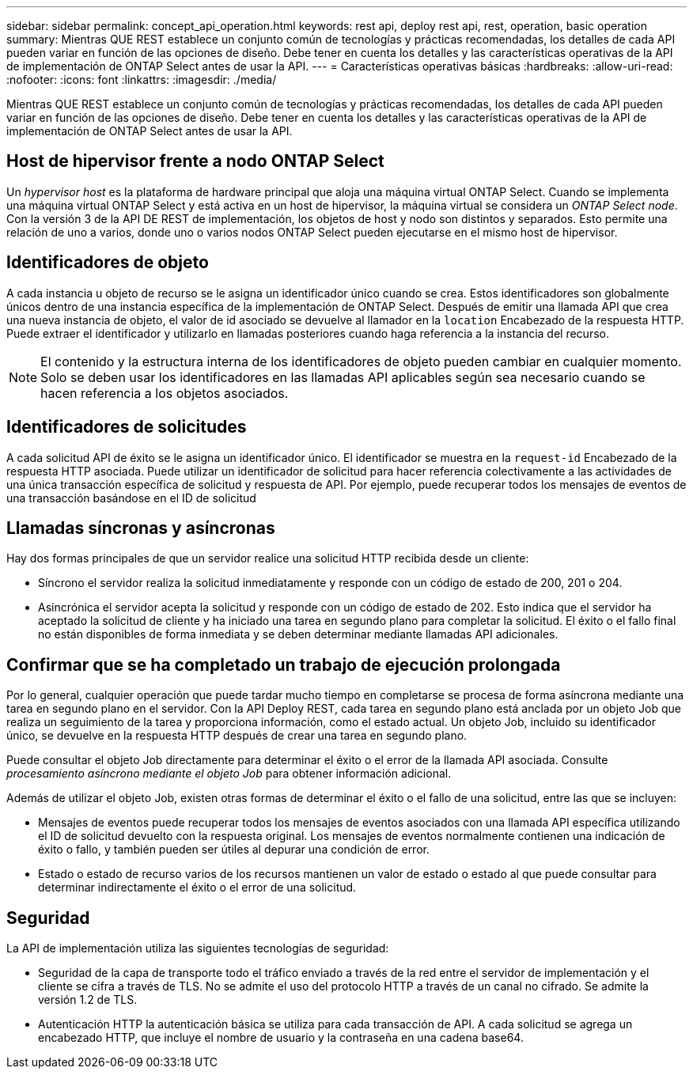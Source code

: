 ---
sidebar: sidebar 
permalink: concept_api_operation.html 
keywords: rest api, deploy rest api, rest, operation, basic operation 
summary: Mientras QUE REST establece un conjunto común de tecnologías y prácticas recomendadas, los detalles de cada API pueden variar en función de las opciones de diseño. Debe tener en cuenta los detalles y las características operativas de la API de implementación de ONTAP Select antes de usar la API. 
---
= Características operativas básicas
:hardbreaks:
:allow-uri-read: 
:nofooter: 
:icons: font
:linkattrs: 
:imagesdir: ./media/


[role="lead"]
Mientras QUE REST establece un conjunto común de tecnologías y prácticas recomendadas, los detalles de cada API pueden variar en función de las opciones de diseño. Debe tener en cuenta los detalles y las características operativas de la API de implementación de ONTAP Select antes de usar la API.



== Host de hipervisor frente a nodo ONTAP Select

Un _hypervisor host_ es la plataforma de hardware principal que aloja una máquina virtual ONTAP Select. Cuando se implementa una máquina virtual ONTAP Select y está activa en un host de hipervisor, la máquina virtual se considera un _ONTAP Select node_. Con la versión 3 de la API DE REST de implementación, los objetos de host y nodo son distintos y separados. Esto permite una relación de uno a varios, donde uno o varios nodos ONTAP Select pueden ejecutarse en el mismo host de hipervisor.



== Identificadores de objeto

A cada instancia u objeto de recurso se le asigna un identificador único cuando se crea. Estos identificadores son globalmente únicos dentro de una instancia específica de la implementación de ONTAP Select. Después de emitir una llamada API que crea una nueva instancia de objeto, el valor de id asociado se devuelve al llamador en la `location` Encabezado de la respuesta HTTP. Puede extraer el identificador y utilizarlo en llamadas posteriores cuando haga referencia a la instancia del recurso.


NOTE: El contenido y la estructura interna de los identificadores de objeto pueden cambiar en cualquier momento. Solo se deben usar los identificadores en las llamadas API aplicables según sea necesario cuando se hacen referencia a los objetos asociados.



== Identificadores de solicitudes

A cada solicitud API de éxito se le asigna un identificador único. El identificador se muestra en la `request-id` Encabezado de la respuesta HTTP asociada. Puede utilizar un identificador de solicitud para hacer referencia colectivamente a las actividades de una única transacción específica de solicitud y respuesta de API. Por ejemplo, puede recuperar todos los mensajes de eventos de una transacción basándose en el ID de solicitud



== Llamadas síncronas y asíncronas

Hay dos formas principales de que un servidor realice una solicitud HTTP recibida desde un cliente:

* Síncrono el servidor realiza la solicitud inmediatamente y responde con un código de estado de 200, 201 o 204.
* Asincrónica el servidor acepta la solicitud y responde con un código de estado de 202. Esto indica que el servidor ha aceptado la solicitud de cliente y ha iniciado una tarea en segundo plano para completar la solicitud. El éxito o el fallo final no están disponibles de forma inmediata y se deben determinar mediante llamadas API adicionales.




== Confirmar que se ha completado un trabajo de ejecución prolongada

Por lo general, cualquier operación que puede tardar mucho tiempo en completarse se procesa de forma asíncrona mediante una tarea en segundo plano en el servidor. Con la API Deploy REST, cada tarea en segundo plano está anclada por un objeto Job que realiza un seguimiento de la tarea y proporciona información, como el estado actual. Un objeto Job, incluido su identificador único, se devuelve en la respuesta HTTP después de crear una tarea en segundo plano.

Puede consultar el objeto Job directamente para determinar el éxito o el error de la llamada API asociada. Consulte _procesamiento asíncrono mediante el objeto Job_ para obtener información adicional.

Además de utilizar el objeto Job, existen otras formas de determinar el éxito o el fallo de una solicitud, entre las que se incluyen:

* Mensajes de eventos puede recuperar todos los mensajes de eventos asociados con una llamada API específica utilizando el ID de solicitud devuelto con la respuesta original. Los mensajes de eventos normalmente contienen una indicación de éxito o fallo, y también pueden ser útiles al depurar una condición de error.
* Estado o estado de recurso varios de los recursos mantienen un valor de estado o estado al que puede consultar para determinar indirectamente el éxito o el error de una solicitud.




== Seguridad

La API de implementación utiliza las siguientes tecnologías de seguridad:

* Seguridad de la capa de transporte todo el tráfico enviado a través de la red entre el servidor de implementación y el cliente se cifra a través de TLS. No se admite el uso del protocolo HTTP a través de un canal no cifrado. Se admite la versión 1.2 de TLS.
* Autenticación HTTP la autenticación básica se utiliza para cada transacción de API. A cada solicitud se agrega un encabezado HTTP, que incluye el nombre de usuario y la contraseña en una cadena base64.


